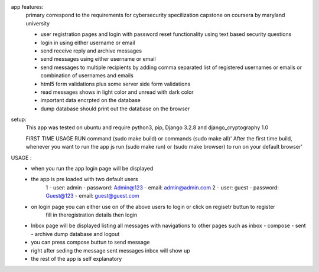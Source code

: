 app features:
    primary correspond to the requirements for cybersecurity specilization capstone on coursera by maryland university

    - user registration pages and login with password reset functionality using text based security questions 
    - login in using either username or email
    - send receive reply and archive messages 
    - send messages using either username or email
    - send messages to multiple recipients by adding comma separated list of registered usernames or emails or combination of usernames and emails
    - html5 form validations plus some server side form validations
    - read messages shows in light color and unread with dark color
    - important data encrpted on the database
    - dump database should print out the database on the browser

setup:
    This app was tested on ubuntu and require python3, pip, Django 3.2.8 and django_cryptography 1.0

    FIRST TIME USAGE RUN command (sudo make build) or  commands (sudo make all)'
    After the first time build, whenever you want to run the app js run (sudo make run) or (sudo make browser) to run on your default browser'

USAGE :
    - when you run the app login page will be displayed
    - the app is pre loaded with two default users
        1 - user: admin - password: Admin@123 - email: admin@admin.com
        2 - user: guest - password: Guest@123 - email: guest@guest.com
    - on login page you can either use on of the above users to login or click on regisetr buttun to register
        fill in theregistration details then login
    - Inbox page will be displayed listing all messages with navigations to other pages such as inbox - compose - sent - archive dump database and logout
    - you can press compose buttun to send message 
    - right after seding the message sent messages inbox will show up 
    - the rest of the app is self explanatory 

